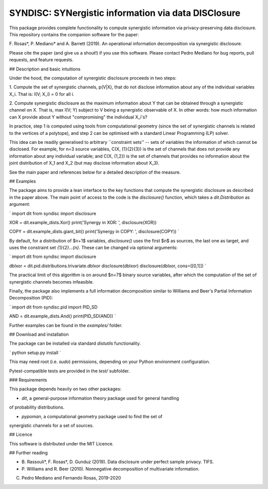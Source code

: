 SYNDISC: SYNergistic information via data DISClosure
====================================================

This package provides complete functionality to compute synergistic information
via privacy-preserving data disclosure. This repository contains the companion
software for the paper:

F. Rosas*, P. Mediano* and A. Barrett (2019). An operational information
decomposition via synergistic disclosure.

Please cite the paper (and give us a shout!) if you use this software. Please
contact Pedro Mediano for bug reports, pull requests, and feature requests.


## Description and basic intuitions

Under the hood, the computation of synergistic disclosure proceeds in two steps:

1. Compute the set of synergistic channels, p(V|X), that do not disclose
information about any of the individual variables X_i. That is: I(V; X_i) = 0
for all i.

2. Compute synergistic disclosure as the maximum information about Y that can
be obtained through a synergistic channel on X. That is, max I(V; Y) subject to
V being a synergistic observable of X. In other words: how much information can
X provide about Y without "compromising" the individual X_i's?

In practice, step 1 is computed using tools from computational geometry (since
the set of synergistic channels is related to the vertices of a polytope), and
step 2 can be optimised with a standard Linear Programming (LP) solver.

This idea can be readily generalised to arbitrary ``constraint sets'' -- sets
of variables the information of which cannot be disclosed. For example, for
n=3 source variables, C(X, {1}{2}{3}) is the set of channels that does not
provide any information about any individual variable; and C(X, {1,2}) is the
set of channels that provides no information about the joint distribution of
X_1 and X_2 (but may disclose information about X_3).

See the main paper and references below for a detailed description of the
measure.


## Examples

The package aims to provide a lean interface to the key functions that compute
the synergistic disclosure as described in the paper above. The main point of
access to the code is the `disclosure()` function, which takes a
`dit.Distribution` as argument:

`
import dit
from syndisc import disclosure

XOR = dit.example_dists.Xor()
print('Synergy in XOR: ', disclosure(XOR))

COPY = dit.example_dists.giant_bit()
print('Synergy in COPY: ', disclosure(COPY))
`

By default, for a distribution of $n+1$ variables, `disclosure()` uses the
first $n$ as sources, the last one as target, and uses the constraint set
`{1}{2}...{n}`. These can be changed via optional arguments:

`
import dit
from syndisc import disclosure

dblxor = dit.pid.distributions.trivariate.dblxor
disclosure(dblxor)
disclosure(dblxor, cons=[[0,1]])
`

The practical limit of this algorithm is on around $n=7$ binary source
variables, after which the computation of the set of synergistic channels
becomes infeasible.

Finally, the package also implements a full information decomposition similar
to Williams and Beer's Partial Information Decomposition (PID):

`
import dit
from syndisc.pid import PID_SD

AND = dit.example_dists.And()
print(PID_SD(AND))
`

Further examples can be found in the `examples/` folder.


## Download and installation

The package can be installed via standard `distutils` functionality.

`
python setup.py install
`

This may need root (i.e. `sudo`) permissions, depending on your Python
environment configuration.

Pytest-compatible tests are provided in the `test/` subfolder.


### Requirements

This package depends heavily on two other packages:

* `dit`, a general-purpose information theory package used for general handling
of probability distributions.

* `pypoman`, a computational geometry package used to find the set of
synergistic channels for a set of sources.


## Licence

This software is distributed under the MIT Licence.


## Further reading

* B. Rassouli*, F. Rosas*, D. Gunduz (2019). Data disclosure under perfect
  sample privacy. TIFS.

* P. Williams and R. Beer (2010). Nonnegative decomposition of multivariate
  information.


(C) Pedro Mediano and Fernando Rosas, 2019-2020


